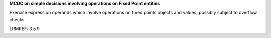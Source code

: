 **MCDC on simple decisions involving operations on Fixed Point entities**

Exercise expression operands which involve operations on fixed points
objects and values, possibly subject to overflow checks.

LRMREF: 3.5.9
